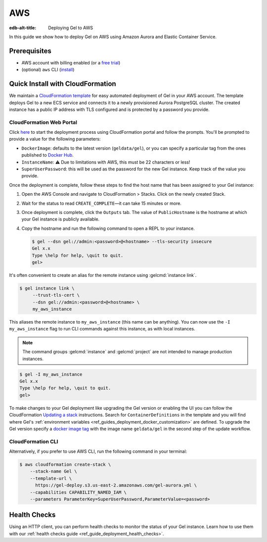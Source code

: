 .. _ref_guide_deployment_aws_aurora_ecs:

===
AWS
===

:edb-alt-title:  Deploying Gel to AWS

In this guide we show how to deploy Gel on AWS using Amazon Aurora and
Elastic Container Service.

Prerequisites
=============

* AWS account with billing enabled (or a `free trial <aws-trial_>`_)
* (optional) ``aws`` CLI (`install <awscli-install_>`_)

.. _aws-trial: https://aws.amazon.com/free
.. _awscli-install:
   https://docs.aws.amazon.com
   /cli/latest/userguide/getting-started-install.html

Quick Install with CloudFormation
=================================

We maintain a `CloudFormation template <cf-template_>`_ for easy automated
deployment of Gel in your AWS account.  The template deploys Gel
to a new ECS service and connects it to a newly provisioned Aurora PostgreSQL
cluster. The created instance has a public IP address with TLS configured and
is protected by a password you provide.

CloudFormation Web Portal
-------------------------

Click `here <cf-deploy_>`_ to start the deployment process using CloudFormation
portal and follow the prompts. You'll be prompted to provide a value for the
following parameters:

- ``DockerImage``: defaults to the latest version (``geldata/gel``), or you
  can specify a particular tag from the ones published to `Docker Hub
  <https://hub.docker.com/r/geldata/gel/tags>`_.
- ``InstanceName``: ⚠️ Due to limitations with AWS, this must be 22 characters
  or less!
- ``SuperUserPassword``: this will be used as the password for the new Gel
  instance. Keep track of the value you provide.

Once the deployment is complete, follow these steps to find the host name that
has been assigned to your Gel instance:

.. lint-off

1. Open the AWS Console and navigate to CloudFormation > Stacks. Click on the
   newly created Stack.
2. Wait for the status to read ``CREATE_COMPLETE``—it can take 15 minutes or
   more.
3. Once deployment is complete, click the ``Outputs`` tab. The value of
   ``PublicHostname`` is the hostname at which your Gel instance is
   publicly available.
4. Copy the hostname and run the following command to open a REPL to your
   instance.

   .. code-block:: bash

     $ gel --dsn gel://admin:<password>@<hostname> --tls-security insecure
     Gel x.x
     Type \help for help, \quit to quit.
     gel>

.. lint-on

It's often convenient to create an alias for the remote instance using
:gelcmd:`instance link`.

.. code-block:: bash

   $ gel instance link \
        --trust-tls-cert \
        --dsn gel://admin:<password>@<hostname> \
        my_aws_instance

This aliases the remote instance to ``my_aws_instance`` (this name can be
anything). You can now use the ``-I my_aws_instance`` flag to run CLI commands
against this instance, as with local instances.

.. note::

   The command groups :gelcmd:`instance` and :gelcmd:`project` are not
   intended to manage production instances.

.. code-block:: bash

  $ gel -I my_aws_instance
  Gel x.x
  Type \help for help, \quit to quit.
  gel>

To make changes to your Gel deployment like upgrading the Gel version or
enabling the UI you can follow the CloudFormation
`Updating a stack <stack-update_>`_ instructions. Search for
``ContainerDefinitions`` in the template and you will find where Gel's
:ref:`environment variables <ref_guides_deployment_docker_customization>` are
defined. To upgrade the Gel version specify a
`docker image tag <docker-tags_>`_ with the image name ``geldata/gel`` in the
second step of the update workflow.

CloudFormation CLI
------------------

Alternatively, if you prefer to use AWS CLI, run the following command in
your terminal:

.. code-block:: bash

    $ aws cloudformation create-stack \
        --stack-name Gel \
        --template-url \
          https://gel-deploy.s3.us-east-2.amazonaws.com/gel-aurora.yml \
        --capabilities CAPABILITY_NAMED_IAM \
        --parameters ParameterKey=SuperUserPassword,ParameterValue=<password>


.. _cf-template: https://github.com/geldata/gel-deploy/tree/dev/aws-cf
.. _cf-deploy:
   https://console.aws.amazon.com
   /cloudformation/home#/stacks/new?stackName=Gel&templateURL=
   https%3A%2F%2Fgel-deployment.s3.us-east-2.amazonaws.com%2Fgel-aurora.yml
.. _aws_console:
   https://console.aws.amazon.com
   /ec2/v2/home#NIC:search=ec2-security-group
.. _stack-update:
   https://docs.aws.amazon.com
   /AWSCloudFormation/latest/UserGuide/cfn-whatis-howdoesitwork.html
.. _docker-tags: https://hub.docker.com/r/geldata/gel/tags

Health Checks
=============

Using an HTTP client, you can perform health checks to monitor the status of
your Gel instance. Learn how to use them with our :ref:`health checks guide
<ref_guide_deployment_health_checks>`.

